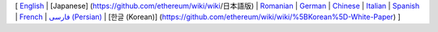 [ `English <https://github.com/ethereum/wiki/wiki>`__ \| [Japanese]
(https://github.com/ethereum/wiki/wiki/日本語版) \|
`Romanian <https://github.com/ethereum/wiki/wiki/%5BRomanian%5D-Cuprins>`__
\|
`German <https://github.com/ethereum/wiki/wiki/%5BGerman%5D-Ethereum-TOC>`__
\|
`Chinese <https://github.com/ethereum/wiki/wiki/%5BChinese%5D-Ethereum-TOC>`__
\|
`Italian <https://github.com/ethereum/wiki/wiki/%5BItalian%5D-Ethereum-TOC>`__
\|
`Spanish <https://github.com/ethereum/wiki/wiki/%5BSpanish%5D-Ethereum-TOC>`__
\|
`French <https://github.com/ethereum/wiki/wiki/%5BFrench%5D-Ethereum-TOC>`__
\| `فارسی
(Persian) <https://github.com/ethereum/wiki/wiki/%5BPersian%5D-Ethereum-TOC>`__
\| [한글 (Korean)]
(https://github.com/ethereum/wiki/wiki/%5BKorean%5D-White-Paper) ]
